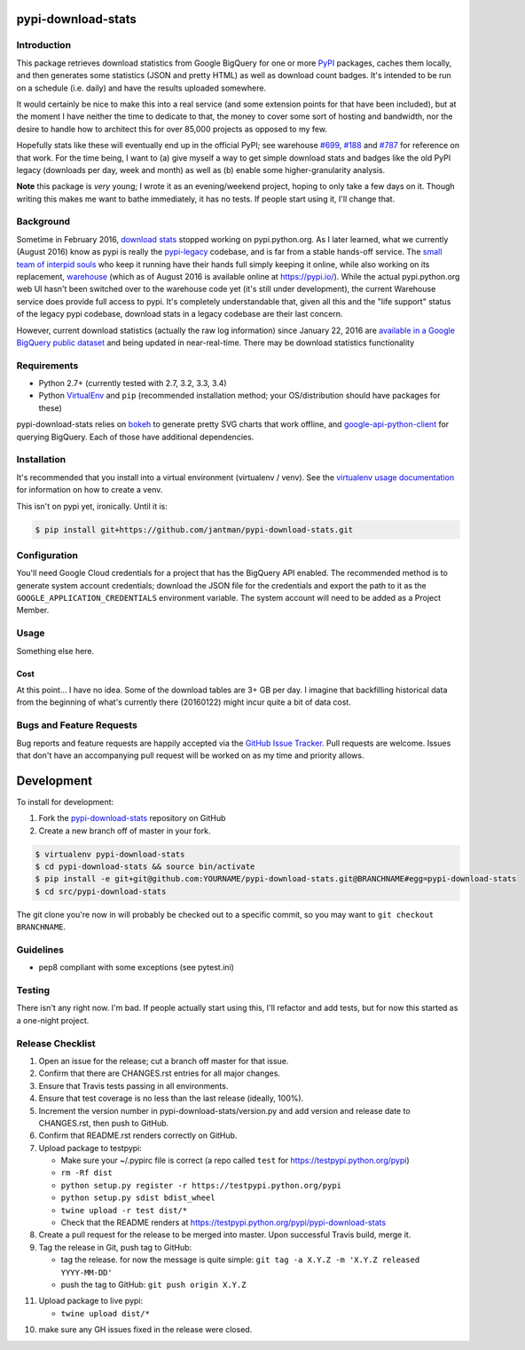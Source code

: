 pypi-download-stats
========================

.. image:: https://img.shields.io/github/forks/jantman/pypi-download-stats.svg
   :alt: GitHub Forks
   :target: https://github.com/jantman/pypi-download-stats/network

.. image:: https://img.shields.io/github/issues/jantman/pypi-download-stats.svg
   :alt: GitHub Open Issues
   :target: https://github.com/jantman/pypi-download-stats/issues

.. image:: https://landscape.io/github/jantman/pypi-download-stats/master/landscape.svg
   :target: https://landscape.io/github/jantman/pypi-download-stats/master
   :alt: Code Health

.. image:: https://secure.travis-ci.org/jantman/pypi-download-stats.png?branch=master
   :target: http://travis-ci.org/jantman/pypi-download-stats
   :alt: travis-ci for master branch

.. image:: https://codecov.io/github/jantman/pypi-download-stats/coverage.svg?branch=master
   :target: https://codecov.io/github/jantman/pypi-download-stats?branch=master
   :alt: coverage report for master branch

.. image:: https://readthedocs.org/projects/pypi-download-stats/badge/?version=latest
   :target: https://readthedocs.org/projects/pypi-download-stats/?badge=latest
   :alt: sphinx documentation for latest release

.. image:: http://www.repostatus.org/badges/latest/wip.svg
   :alt: Project Status: WIP – Initial development is in progress, but there has not yet been a stable, usable release suitable for the public.
   :target: http://www.repostatus.org/#wip

Introduction
------------

This package retrieves download statistics from Google BigQuery for one or more
`PyPI <https://pypi.python.org/pypi>`_ packages, caches them locally, and then
generates some statistics (JSON and pretty HTML) as well as download count badges.
It's intended to be run on a schedule (i.e. daily) and have the results uploaded
somewhere.

It would certainly be nice to make this into a real service (and some extension
points for that have been included), but at the moment
I have neither the time to dedicate to that, the money to cover some sort
of hosting and bandwidth, nor the desire to handle how to architect this for
over 85,000 projects as opposed to my few.

Hopefully stats like these will eventually end up in the official PyPI; see
warehouse `#699 <https://github.com/pypa/warehouse/issues/699>`_,
`#188 <https://github.com/pypa/warehouse/issues/188>`_ and
`#787 <https://github.com/pypa/warehouse/issues/787>`_ for reference on that work.
For the time being, I want to (a) give myself a way to get simple download stats
and badges like the old PyPI legacy (downloads per day, week and month) as well
as (b) enable some higher-granularity analysis.

**Note** this package is *very* young; I wrote it as an evening/weekend project,
hoping to only take a few days on it. Though writing this makes me want to bathe
immediately, it has no tests. If people start using it, I'll change that.

Background
----------

Sometime in February 2016, `download stats <https://bitbucket.org/pypa/pypi/issues/396/download-stats-have-stopped-working-again>`_
stopped working on pypi.python.org. As I later learned, what we currently (August 2016)
know as pypi is really the `pypi-legacy <https://github.com/pypa/pypi-legacy>`_ codebase,
and is far from a stable hands-off service. The `small team of interpid souls <https://caremad.io/2016/05/powering-pypi/>`_
who keep it running have their hands full simply keeping it online, while also working
on its replacement, `warehouse <https://github.com/pypa/warehouse>`_ (which as of August 2016 is available online
at `https://pypi.io/ <https://pypi.io/>`_). While the actual pypi.python.org web UI hasn't been
switched over to the warehouse code yet (it's still under development), the current Warehouse
service does provide full access to pypi. It's completely understandable that, given all this
and the "life support" status of the legacy pypi codebase, download stats in a legacy codebase
are their last concern.

However, current download statistics (actually the raw log information) since January 22, 2016
are `available in a Google BigQuery public dataset <https://mail.python.org/pipermail/distutils-sig/2016-May/028986.html>`_
and being updated in near-real-time. There may be download statistics functionality

Requirements
------------

* Python 2.7+ (currently tested with 2.7, 3.2, 3.3, 3.4)
* Python `VirtualEnv <http://www.virtualenv.org/>`_ and ``pip`` (recommended installation method; your OS/distribution should have packages for these)

pypi-download-stats relies on `bokeh <http://bokeh.pydata.org>`_ to generate
pretty SVG charts that work offline, and
`google-api-python-client <https://github.com/google/google-api-python-client/>`_
for querying BigQuery. Each of those have additional dependencies.

Installation
------------

It's recommended that you install into a virtual environment (virtualenv /
venv). See the `virtualenv usage documentation <http://www.virtualenv.org/en/latest/>`_
for information on how to create a venv.

This isn't on pypi yet, ironically. Until it is:

.. code-block:: bash

    $ pip install git+https://github.com/jantman/pypi-download-stats.git

Configuration
-------------

You'll need Google Cloud credentials for a project that has the BigQuery API
enabled. The recommended method is to generate system account credentials;
download the JSON file for the credentials and export the path to it as the
``GOOGLE_APPLICATION_CREDENTIALS`` environment variable. The system account
will need to be added as a Project Member.

Usage
-----

Something else here.

Cost
++++

At this point... I have no idea. Some of the download tables are 3+ GB per day.
I imagine that backfilling historical data from the beginning of what's currently
there (20160122) might incur quite a bit of data cost.

Bugs and Feature Requests
-------------------------

Bug reports and feature requests are happily accepted via the `GitHub Issue Tracker <https://github.com/jantman/pypi-download-stats/issues>`_. Pull requests are
welcome. Issues that don't have an accompanying pull request will be worked on
as my time and priority allows.

Development
===========

To install for development:

1. Fork the `pypi-download-stats <https://github.com/jantman/pypi-download-stats>`_ repository on GitHub
2. Create a new branch off of master in your fork.

.. code-block:: bash

    $ virtualenv pypi-download-stats
    $ cd pypi-download-stats && source bin/activate
    $ pip install -e git+git@github.com:YOURNAME/pypi-download-stats.git@BRANCHNAME#egg=pypi-download-stats
    $ cd src/pypi-download-stats

The git clone you're now in will probably be checked out to a specific commit,
so you may want to ``git checkout BRANCHNAME``.

Guidelines
----------

* pep8 compliant with some exceptions (see pytest.ini)

Testing
-------

There isn't any right now. I'm bad. If people actually start using this, I'll
refactor and add tests, but for now this started as a one-night project.

Release Checklist
-----------------

1. Open an issue for the release; cut a branch off master for that issue.
2. Confirm that there are CHANGES.rst entries for all major changes.
3. Ensure that Travis tests passing in all environments.
4. Ensure that test coverage is no less than the last release (ideally, 100%).
5. Increment the version number in pypi-download-stats/version.py and add version and release date to CHANGES.rst, then push to GitHub.
6. Confirm that README.rst renders correctly on GitHub.
7. Upload package to testpypi:

   * Make sure your ~/.pypirc file is correct (a repo called ``test`` for https://testpypi.python.org/pypi)
   * ``rm -Rf dist``
   * ``python setup.py register -r https://testpypi.python.org/pypi``
   * ``python setup.py sdist bdist_wheel``
   * ``twine upload -r test dist/*``
   * Check that the README renders at https://testpypi.python.org/pypi/pypi-download-stats

8. Create a pull request for the release to be merged into master. Upon successful Travis build, merge it.
9. Tag the release in Git, push tag to GitHub:

   * tag the release. for now the message is quite simple: ``git tag -a X.Y.Z -m 'X.Y.Z released YYYY-MM-DD'``
   * push the tag to GitHub: ``git push origin X.Y.Z``

11. Upload package to live pypi:

    * ``twine upload dist/*``

10. make sure any GH issues fixed in the release were closed.

